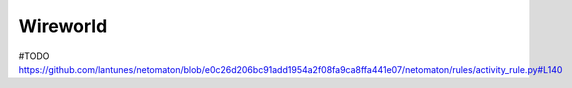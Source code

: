 Wireworld
---------

#TODO
https://github.com/lantunes/netomaton/blob/e0c26d206bc91add1954a2f08fa9ca8ffa441e07/netomaton/rules/activity_rule.py#L140